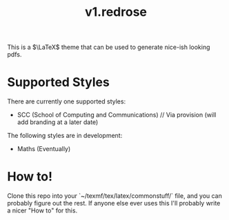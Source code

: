#+title: v1.redrose

 [[./img/scc_logo.png]]

This is a $\LaTeX$ theme that can be used to generate nice-ish looking pdfs.

* Supported Styles
There are currently one supported styles:
- SCC (School of Computing and Communications) // Via provision (will add branding at a later date)
The following styles are in development:
- Maths (Eventually)

* How to!
Clone this repo into your `~/texmf/tex/latex/commonstuff/` file, and you can probably figure out the rest. If anyone else ever uses this I'll probably write a nicer "How to" for this.
